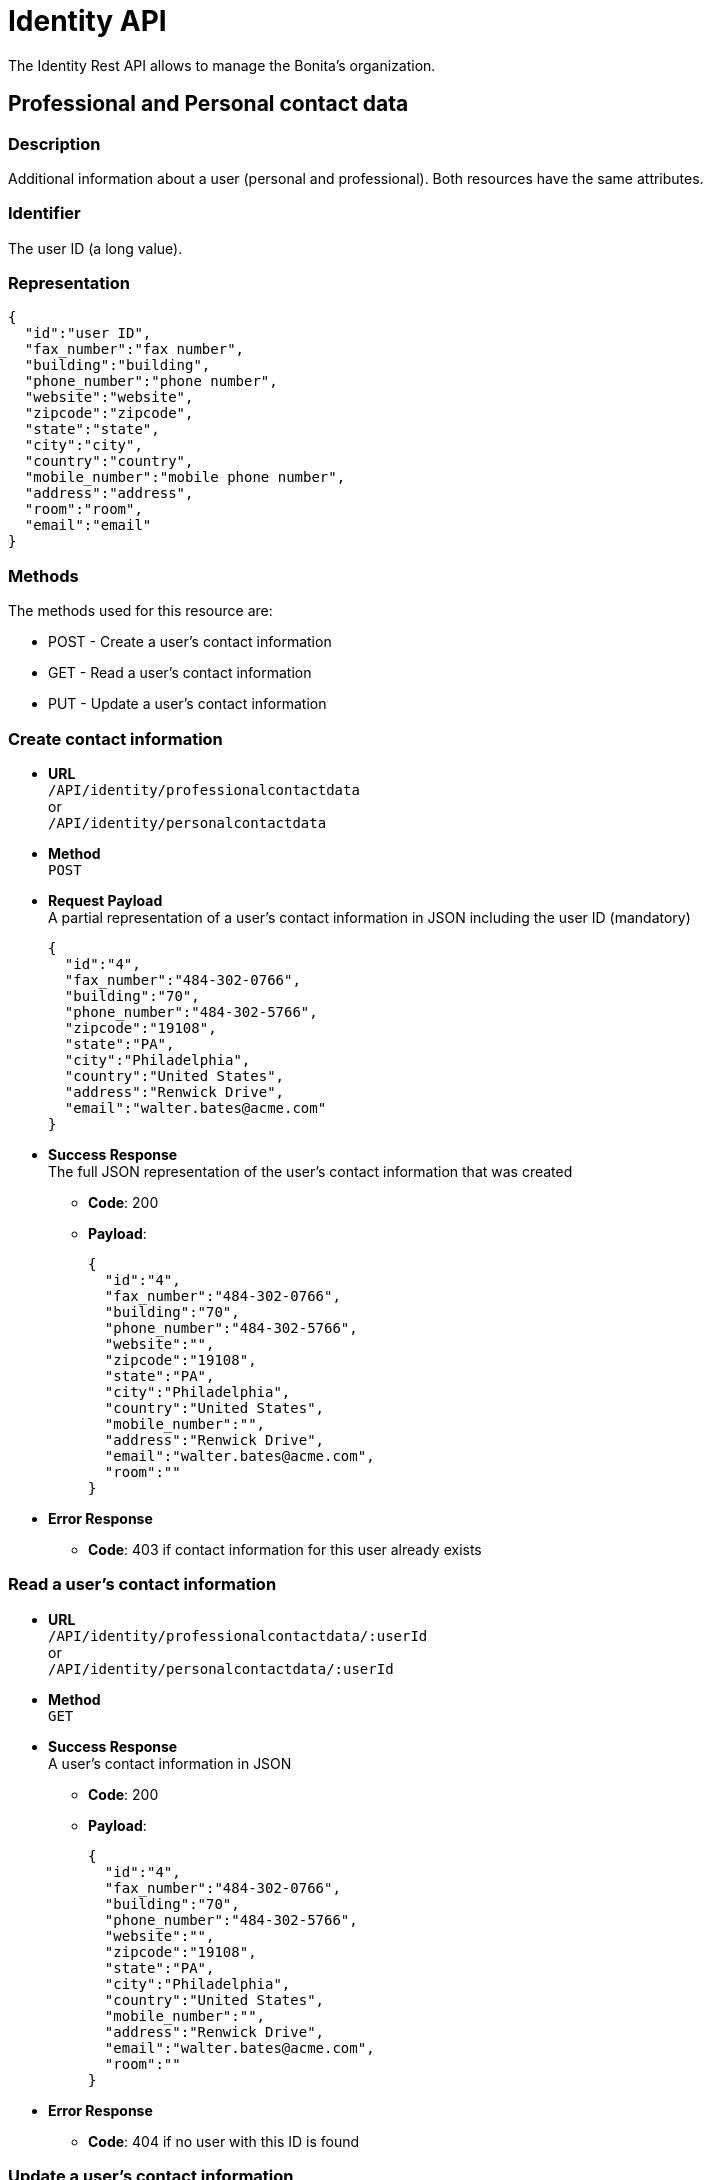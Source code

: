= Identity API
:description: The Identity Rest API allows to manage the Bonita's organization.

The Identity Rest API allows to manage the Bonita's organization.

== Professional and Personal contact data

=== Description

Additional information about a user (personal and professional). Both resources have the same attributes.

=== Identifier

The user ID (a long value).

=== Representation

[source,json]
----
{
  "id":"user ID",
  "fax_number":"fax number",
  "building":"building",
  "phone_number":"phone number",
  "website":"website",
  "zipcode":"zipcode",
  "state":"state",
  "city":"city",
  "country":"country",
  "mobile_number":"mobile phone number",
  "address":"address",
  "room":"room",
  "email":"email"
}
----

=== Methods

The methods used for this resource are:

* POST - Create a user's contact information
* GET - Read a user's contact information
* PUT - Update a user's contact information

=== Create contact information

* *URL* +
`/API/identity/professionalcontactdata` +
or +
`/API/identity/personalcontactdata`
* *Method* +
`POST`
* *Request Payload* +
A partial representation of a user's contact information in JSON including the user ID (mandatory)
+
[source,json]
----
{
  "id":"4",
  "fax_number":"484-302-0766",
  "building":"70",
  "phone_number":"484-302-5766",
  "zipcode":"19108",
  "state":"PA",
  "city":"Philadelphia",
  "country":"United States",
  "address":"Renwick Drive",
  "email":"walter.bates@acme.com"
}
----

* *Success Response* +
The full JSON representation of the user's contact information that was created
 ** *Code*: 200
 ** *Payload*:
+
[source,json]
----
{
  "id":"4",
  "fax_number":"484-302-0766",
  "building":"70",
  "phone_number":"484-302-5766",
  "website":"",
  "zipcode":"19108",
  "state":"PA",
  "city":"Philadelphia",
  "country":"United States",
  "mobile_number":"",
  "address":"Renwick Drive",
  "email":"walter.bates@acme.com",
  "room":""
}
----
* *Error Response*
 ** *Code*: 403 if contact information for this user already exists

=== Read a user's contact information

* *URL* +
`/API/identity/professionalcontactdata/:userId` +
or +
`/API/identity/personalcontactdata/:userId`
* *Method* +
`GET`
* *Success Response* +
A user's contact information in JSON
 ** *Code*: 200
 ** *Payload*:
+
[source,json]
----
{
  "id":"4",
  "fax_number":"484-302-0766",
  "building":"70",
  "phone_number":"484-302-5766",
  "website":"",
  "zipcode":"19108",
  "state":"PA",
  "city":"Philadelphia",
  "country":"United States",
  "mobile_number":"",
  "address":"Renwick Drive",
  "email":"walter.bates@acme.com",
  "room":""
}
----
* *Error Response*
 ** *Code*: 404 if no user with this ID is found

=== Update a user's contact information

* *URL* +
`/API/identity/professionalcontactdata/:userId` +
or +
`/API/identity/personalcontactdata/:userId`
* *Method* +
`PUT`
* *Request Payload* +
A partial representation of a user's contact information in JSON with at least the mandatory "name" attribute
+
[source,json]
----
{
  "fax_number":"484-302-0766",
  "building":"70",
  "phone_number":"484-302-5766",
  "zipcode":"19108",
  "state":"PA",
  "city":"Philadelphia",
  "country":"United States",
  "address":"Renwick Drive",
  "email":"walter.bates@acme.com"
}
----

* *Error Response*
 ** *Code*: 404 if no user with this ID is found

== Group

=== Description

The group a user belongs to. Groups have a hierarchy (subgroups can be created inside a group).

=== Identifier

The ID of the group (a long value).

=== Representation

[source,json]
----
{
  "id":"group ID",
  "name":"display name",
  "displayName":"name",
  "parent_path":"the path of the parent group of this group (empty if the group has no parent)",
  "path":"the full path of the group (including its parent path)",
  "description":"description",
  "creation_date":"creation date (format: "2014-12-31 15:17:24.736")",
  "created_by_user_id":"id of the user who created the group (-1 if the group was created by the tenant admin or by an organisation import)",
  "last_update_date":"last update date (format: "2014-12-31 15:17:24.736")",
  "icon":"icon path"
}
----

=== Methods

The methods used for this resource are:

* POST - Create a group
* GET - Read a group or search for a group
* PUT - Update a group
* DELETE - Remove a group

=== Create a group

* *URL* +
`/API/identity/group`
* *Method* +
`POST`
* *Data Params*
* *Request Payload* +
A partial representation of a group in JSON with at least the mandatory "name" attribute
+
[source,json]
----
{
  "icon":"","name":"HR",
  "displayName":"Human Resources",
  "parent_group_id":"1",
  "description":"Human resources department"
}
----

* *Success Response* +
The full JSON representation of the group that was created
 ** *Code*: 200
 ** *Payload*:
+
[source,json]
----
{
  "id":"14",
  "creation_date":"2014-12-02 16:19:28.925",
  "created_by_user_id":"4",
  "icon":"","parent_path":"/acme"
  ,"description":"Human resources department",
  "name":"HR",
  "path":"/acme/HR",
  "displayName":"Human Resources",
  "last_update_date":"2014-12-02 16:19:28.925"
}
----
* *Error Response*
 ** *Code*: 403 if a group with the same name and parent already exists

=== Read a group

* *URL* +
`/API/identity/group/:groupId`
* *Method* +
`GET`
* *Success Response* +
A group in JSON
 ** *Code*: 200
 ** *Payload*:
+
[source,json]
----
{
  "id":"14",
  "creation_date":"2014-12-02 16:19:28.925",
  "created_by_user_id":"4",
  "icon":"","parent_path":"/acme",
  "description":"Human resources department",
  "name":"HR",
  "path":"/acme/HR",
  "displayName":"Human Resources",
  "last_update_date":"2014-12-02 16:19:28.925"
}
----
* *Error Response*
 ** *Code*: 404 if no group with this ID is found

=== Search for a group

* *URL* +
`/API/identity/group` +
_Example_: `/API/identity/group?p=0&c=100&f=parent_path%3d/acme&d=parent_group_id&o=name%20ASC`
* *Method* +
`GET`
* *Data Params* +
xref:rest-api-overview.adoc#resource_search[Standard search parameters] are available to search form mappings. +
It is possible to filter on the following attributes:
 ** `name=<group_name>`
 ** `displayName=<group_displayName>`
 ** `parent\_path=<path_of_parent_group>`

+
It is possible to order by the value of the following attributes:
 ** `o=id ASC` ou `o=id DESC`)
 ** `o=name ASC` ou `o=name DESC`
 ** `o=displayName ASC` ou `o=displayName DESC`

+
It is also possible to retrieve the parent group ID.
 ** `d=<parent_group_id>`
* *Success Response* +
A list of groups in JSON
 ** *Code*: 200
 ** *Payload*:
+
[source,json]
----
[
  {
    "id":"3",
    "creation_date":"2014-12-02 11:33:48.501",
    "created_by_user_id":"-1",
    "icon":"",
    "parent_path":"/acme",
    "description":"This group represents the finance department of the ACME organization",
    "name":"finance",
    "path":"/acme/finance",
    "parent_group_id":"1",
    "displayName":"Finance",
    "last_update_date":"2014-12-02 11:33:48.501"
  }, {
    "id":"14",
    "creation_date":"2014-12-02 16:19:28.925",
    "created_by_user_id":"4",
    "icon":"",
    "parent_path":"/acme",
    "description":"Human resources department",
    "name":"HR",
    "path":"/acme/HR",
    "parent_group_id":"1",
    "displayName":"Human Resources",
    "last_update_date":"2014-12-02 16:19:28.925"
  }
]
----

=== Update a group

* *URL* +
`/API/identity/group/:groupId`
* *Method* +
`PUT`
* *Request Payload* +
A partial representation of a group in JSON with at least the mandatory "name" attribute
+
[source,json]
----
{
  "name":"HR",
  "displayName":"Humman resources"
}
----

* *Success Response* +
The full JSON representation of the group that was updated
 ** *Code*: 200
 ** *Payload*:
+
[source,json]
----
{
  "id":"14",
  "creation_date":"2014-12-02 16:19:28.925",
  "created_by_user_id":"4",
  "icon":"",
  "parent_path":"/acme",
  "description":"Human resources department",
  "name":"HR",
  "path":"/acme/HR",
  "displayName":"Human resources",
  "last_update_date":"2014-12-03 17:18:27.542"
}
----
* *Error Response*
 ** *Code*:
403 if another group with the same name and parent already exists +
404 if no group with this ID is found

=== Delete a group

* *URL* +
`/API/identity/group/:groupId`
* *Method* +
`DELETE`
* *Success Response*
 ** *Code*: 200
* *Error Response*
 ** *Code*: 404 if no group with this ID is found

== Membership

=== Description

Manage membership of users. There is a membership when a user belongs to a group and a role. Use this resource to add, search, and delete memberships.

=== Identifier

A compound identifier constructed from user_id/group_id/role_id where each id is a long value.

=== Representation

[source,json]
----
{
  "assigned_date":"creation date (format: "2014-12-31 15:17:24.736")",
  "role_id":"id of the role of this membership",
  "assigned_by_user_id":"id of the user who created the membership (-1 if the role was created by the tenant admin or by an organisation import)",
  "group_id":"id of the group of this membership",
  "user_id":"id of the user in this membership"
}
----

=== Methods

The methods used for this resource are:

* POST - Create a membership
* GET - Search for memberships of a user
* DELETE - Remove a membership
* DELETE - Remove a membership

=== Create a membership

This action creates (assigns) a membership to a user.

* *URL* +
`/API/identity/membership`
* *Method* +
`POST`
* *Request Payload* +
A partial representation of a membership object with the mandatory "user_id", "group_id" and "role_id" attributes
+
[source,json]
----
{
  "user_id":"4",
  "group_id":"5",
  "role_id":"1"
}
----

* *Success Response* +
The full JSON representation of the membership that was created
 ** *Code*: 200
 ** *Payload*:
+
[source,json]
----
{
  "assigned_date":"2014-12-02 17:57:09.315",
  "role_id":"1",
  "assigned_by_user_id":"-1",
  "group_id":"5",
  "user_id":"4"
}
----
* *Error Response*
 ** *Code*: 403 if a membership already exists

=== Search memberships of a user

This action search memberships of a user.

* *URL* +
`/API/identity/membership`
* *Method* +
`GET`
* *Data Params* +
xref:rest-api-overview.adoc#resource_search[Standard search parameters] are available. +
*Required*
 ** filter is mandatory: `user_id=<id of the user>`

+
It is possible to use the deploy option to retrieve the value of elements specified by an attribute value. For example, if you specify `d=group_id`, the result will contain the group details in place of the group id.
 ** group `d=group_id`
 ** role `d=role_id`
 ** user `d=user_id`
 ** user that created the membership `d=assigned_by_user_id`

+
It is possible to order by the value of the following attributes:
 ** `o=ROLE_NAME_ASC` or `o=ROLE_NAME_DESC`
 ** `o=GROUP_NAME_ASC` or `o=GROUP_NAME_DESC`
 ** `o=ASSIGNED_DATE_ASC` or `o=ASSIGNED_DATE_DESC`

+
_Example_: Get the memberships for the user with id 125, and return the role details associated with each membership: `/API/identity/membership?p=0&c=10&f=user\_id%3d125&d=role\_id`
* *Success Response*
 ** *Code*: 200
 ** *Payload*:
+
[source,json]
----
[
  {
    "assigned_date":"2014-12-02 17:57:09.315",
    "role_id": {
      "creation_date":"2014-12-01 18:51:54.791",
      "created_by_user_id":"4",
      "id":"4",
      "icon":"",
      "description":"manager of the department",
      "name":"manager",
      "displayName":"department manager",
      "last_update_date":"2014-12-01 18:51:54.791"
    },
    "assigned_by_user_id":"12",
    "group_id":"5",
    "user_id":"125"
  }
]
----

=== Delete a membership

Delete a membership of a user using the group id and role id.

* *URL* +
`/API/identity/membership/:userId/:groupId/:roleId`
* *Method* +
`DELETE`
* *Success Response*
 ** *Code*: 200

== Role

=== Description

The role of a user in a group

=== Identifier

The ID of the role (a long value).

=== Representation

[source,json]
----
{
  "id":"role ID",
  "name":"display name",
  "displayName":"name",
  "description":"description",
  "creation_date":"creation date (format: "2014-12-31 15:17:24.736")",
  "created_by_user_id":"Id of the user who created the role (-1 if the role was created by the tenant admin or by an organisation import)",
  "last_update_date":"last update date (format: "2014-12-31 15:17:24.736")",
  "icon":"icon path"
}
----

=== Methods

The methods used for this resource are:

* POST - Create a role
* GET - Read a role or search for a role
* PUT - Update a role
* DELETE - Remove a role

=== Create a role

* *URL* +
`/API/identity/role`
* *Method* +
`POST`
* *Request Payload* +
A partial representation of a role in JSON with at least the mandatory "name" attribute
+
[source,json]
----
{
  "icon":"",
  "name":"manager",
  "displayName":"department manager",
  "description":"manager of the department"
}
----

* *Success Response* +
The full JSON representation of the role that was created
 ** *Code*: 200
 ** *Payload*:
+
[source,json]
----
{
  "creation_date":"2014-12-01 18:51:54.791",
  "created_by_user_id":"4",
  "id":"4",
  "icon":"",
  "description":"manager of the department",
  "name":"manager",
  "displayName":"department manager",
  "last_update_date":"2014-12-01 18:51:54.791"
}
----
* *Error Response*
 ** *Code*: 403 if a role with the same name already exists

=== Read a role

* *URL* +
`/API/identity/role/:roleId`
* *Method* +
`GET`
* *Success Response* +
A role in JSON
 ** *Code*: 200
 ** *Payload*:
+
[source,json]
----
{
  "creation_date":"2014-12-01 15:17:24.736",
  "created_by_user_id":"-1",
  "id":"1",
  "icon":"",
  "description":"",
  "name":"member",
  "displayName":"Member",
  "last_update_date":"2014-12-01 15:17:24.736"
}
----
* *Error Response*
 ** *Code*: 404 if no role with this ID is found

=== Search for a role

* *URL* +
`/API/identity/role` +
_Example_: `/API/identity/role?p=0&c=100&o=displayName ASC`
* *Method* +
`GET`
* *Data Params* +
It is possible to filter on the following attributes
 ** `name=<role_name>`
 ** `displayName=<role_displayName>`

+
It is possible to order by the value of the following attributes
 ** id: `o=id ASC` or `o=id DESC`
 ** name: `o=name ASC` or `o=name DESC`
 ** displayName: `o=displayName ASC` or `o=displayName DESC`
* *Success Response* +
A list of roles in JSON
 ** *Code*: 200
 ** *Payload*:
+
[source,json]
----
[
  {
    "creation_date":"2014-12-01 18:51:54.791",
    "created_by_user_id":"4",
    "id":"4",
    "icon":"",
    "description":"manager of the department",
    "name":"manager",
    "displayName":"department manager",
    "last_update_date":"2014-12-01 18:51:54.791"
  },
  {
    "creation_date":"2014-12-01 15:17:24.736",
    "created_by_user_id":"-1",
    "id":"1",
    "icon":"",
    "description":"",
    "name":"member",
    "displayName":"Member",
    "last_update_date":"2014-12-01 15:17:24.736"
  }
]
----

=== Update a role

* *URL* +
`/API/identity/role/:roleId`
* *Method* +
`PUT`
* *Request Payload* +
A partial representation of a role in JSON with at least the mandatory "name" attribute
+
[source,json]
----
{
  "name":"Manager",
  "displayName":"Department manager"
}
----

* *Success Response* +
The full JSON representation of the role that was updated
 ** *Code*: 200
 ** *Payload*:
+
[source,json]
----
{
  "creation_date":"2014-12-01 18:51:54.791",
  "created_by_user_id":"4",
  "id":"4",
  "icon":"",
  "description":"manager of the department",
  "name":"Manager",
  "displayName":"Department manager",
  "last_update_date":"2014-12-01 18:59:59.361"
}
----
* *Error Response*
 ** *Code*:
403 : if a role with the same name already exists +
404 : if no role with this ID is found

=== Delete a role

* *URL* +
`/API/identity/role/:roleId`
* *Method* +
`DELETE`
* *Success Response*
 ** *Code*: 200
* *Error Response*
 ** *Code*: 404 if no role with this ID is found

== User

=== Description

Used to manage information about users.

=== Representation

Returns a JSON representation of user details. The "manager_id" and "professional_data" are omitted unless they are
requested in the payload.

[source,json]
----
{
  "last_connection":"date",
  "created_by_user_id":"number",
  "creation_date":"date",
  "id":"number",
  "icon":"string",
  "enabled":"true | false",
  "title":"string",
  "professional_data": {
    "fax_number":"string",
    "building":"string",
    "phone_number":"string",
    "website":"string",
    "zipcode":"string",
    "state":"string",
    "city":"string",
    "country":"string",
    "id":"number",
    "mobile_number":"string",
    "address":"string",
    "email":"string",
    "room":"string"
  },
  "manager_id":{
    "last_connection":"date",
    "created_by_user_id":"number",
    "creation_date":"date",
    "id":"number",
    "icon":"string",
    "enabled":"true | false",
    "title":"string",
    "manager_id":"number",
    "job_title":"string",
    "userName":"string",
    "lastname":"string",
    "firstname":"string",
    "password":"",
    "last_update_date":"date"
  },
  "job_title":"string",
  "userName":"string",
  "lastname":"string",
  "firstname":"string",
  "password":"",
  "last_update_date":"date"
}
----

=== Methods

The methods used for this resource are:

* POST - Create a user
* GET - Read a user details or search for a group of users
* PUT - Update a user
* DELETE - Remove a user

=== Create a user

* *URL* +
`/API/identity/user`
* *Method* +
`POST`
* *Request Payload* +
A partial representation of a user in JSON
+
[source,json]
----
{
  "userName":"New.User",
  "password":"bpm",
  "password_confirm":"bpm",
  "icon":"",
  "firstname":"New",
  "lastname":"User",
  "title":"Mr",
  "job_title":"Human resources benefits",
  "manager_id":"3"
}
----

* *Success Response* +
The full JSON representation of the user that was created +
After creation, the user is in inactive state.
 ** *Code*: 200
 ** *Payload*:
+
[source,json]
----
{
  "last_connection":"",
  "created_by_user_id":"4",
  "creation_date":"2014-12-09 17:43:28.291",
  "id":"101",
  "icon":"/default/icon_user.png",
  "enabled":"false",
  "title":"Mr",
  "manager_id":"3",
  "job_title":"Human resources benefits",
  "userName":"New.User",
  "lastname":"New",
  "firstname":"User",
  "password":"",
  "last_update_date":"2014-12-09 17:43:28.291"
}
----

=== Read a user details

* *URL* +
`/API/identity/user/:userId` +
_Example_:  Get details of a specified user including professional and manager information : `/API/identity/user/21?d=professional\_data&d=manager\_id`
* *Method* +
`GET`
* *Data Params* +
xref:rest-api-overview.adoc#resource_search[Standard search parameters] are available.
 ** `d=professional_data` - include professionnal data in response
 ** `d=manager_id` - include details of user's manager in response
* *Success Response* +
The full JSON representation of the user
 ** *Code*: 200
 ** *Payload*:
+
[source,json]
----
{
  "last_connection":"",
  "created_by_user_id":"-1",
  "creation_date":"2014-12-01 10:39:55.177",
  "id":"21",
  "icon":"/default/icon_user.png",
  "enabled":"true",
  "title":"Mrs",
  "professional_data":{
    "fax_number":"484-302-0430",
    "building":"70",
    "phone_number":"484-302-5430",
    "website":"",
    "zipcode":"19108",
    "state":"PA",
    "city":"Philadelphia",
    "country":"United States",
    "id":"21",
    "mobile_number":"",
    "address":"Renwick Drive",
    "email":"giovanna.almeida@acme.com",
    "room":""
  },
  "manager_id":{
    "last_connection":"",
    "created_by_user_id":"-1",
    "creation_date":"2014-12-01 10:39:55.136",
    "id":"17",
    "icon":"/default/icon_user.png",
    "enabled":"true",
    "title":"Mrs",
    "manager_id":"1",
    "job_title":"Vice President of Sales",
    "userName":"daniela.angelo",
    "lastname":"Angelo",
    "firstname":"Daniela",
    "password":"",
    "last_update_date":"2014-12-01 10:39:55.136"
  },
  "job_title":"Account manager",
  "userName":"giovanna.almeida",
  "lastname":"Almeida",
  "firstname":"Giovanna",
  "password":"",
  "last_update_date":"2014-12-01 10:39:55.177"
}
----

=== Search for a group of users

* *URL* +
`/API/identity/user` +
_Example_:  Search for users with names that contain "will", filter to keep only enabled users, and order the result by last name.:  `/API/identity/user?p=0&c=10&o=lastname%20ASC&s=will&f=enabled%3dtrue`
* *Method* +
`GET`
* *Data Params* +
xref:rest-api-overview.adoc#resource_search[Standard search parameters] are available.
 ** `d=professional_data - include professionnal data in response
 ** `d=manager_id - include details of user's manager in response
* *Success Response* +
A JSON array of users
 ** *Code*: 200
 ** *Payload*:
+
[source,json]
----
[
  {
    "last_connection":"2014-12-09 14:52:06.092",
    "created_by_user_id":"-1",
    "creation_date":"2014-12-08 17:16:40.984",
    "id":"1","icon":"/default/icon_user.png",
    "enabled":"true",
    "title":"Mr",
    "manager_id":"0",
    "job_title":"Chief Executive Officer",
    "userName":"william.jobs",
    "lastname":"Jobs",
    "firstname":"William",
    "password":"",
    "last_update_date":"2014-12-08 17:16:40.984"
  },
  {
    "last_connection":"",
    "created_by_user_id":"-1",
    "creation_date":"2014-12-08 17:16:41.030",
    "id":"5",
    "icon":"/default/icon_user.png",
    "enabled":"true",
    "title":"Mr",
    "manager_id":"1",
    "job_title":"Chief Financial Officer",
    "userName":"zachary.williamson",
    "lastname":"Williamson",
    "firstname":"Zachary",
    "password":"",
    "last_update_date":"2014-12-08 17:16:41.030"
  }
]
----

=== Update a user

* *URL* +
`API/identity/user/:userId`
* *Method* +
`PUT`
* *Request Payload* +
A JSON representation of the user, with the new information. +
_Example_:  Update user details including professional and manager information: `/API/identity/user/4`
+
[source,json]
----
{
  "id"="4",
  "userName":"walter.bates",
  "password":"bpm",
  "password_confirm":"bpm",
  "icon":"",
  "firstname":"Walter",
  "lastname":"Bates",
  "title":"Mr",
  "job_title":"Human resources benefits",
  "manager_id":"3"
}
----
+
Deactivate the user identified by id 9 : `/API/identity/user/9`
+
[source,json]
----
{
  "enabled":"false"
}
----

* *Success Response*
 ** *Code*: 200

=== Remove a user

[WARNING]
====

Use this method with caution: some artifacts like applications, cases or users may present display problems in the Bonita Applications if the referenced user was deleted. +
Note that you can disable a user instead of deleting it. To do so, use the `UPDATE` method and set the attribute 'enabled' to false
====

* *URL* +
`/API/identity/user/:userId`
* *Method* +
`DELETE`
* *Success Response*
 ** *Code*: 200
